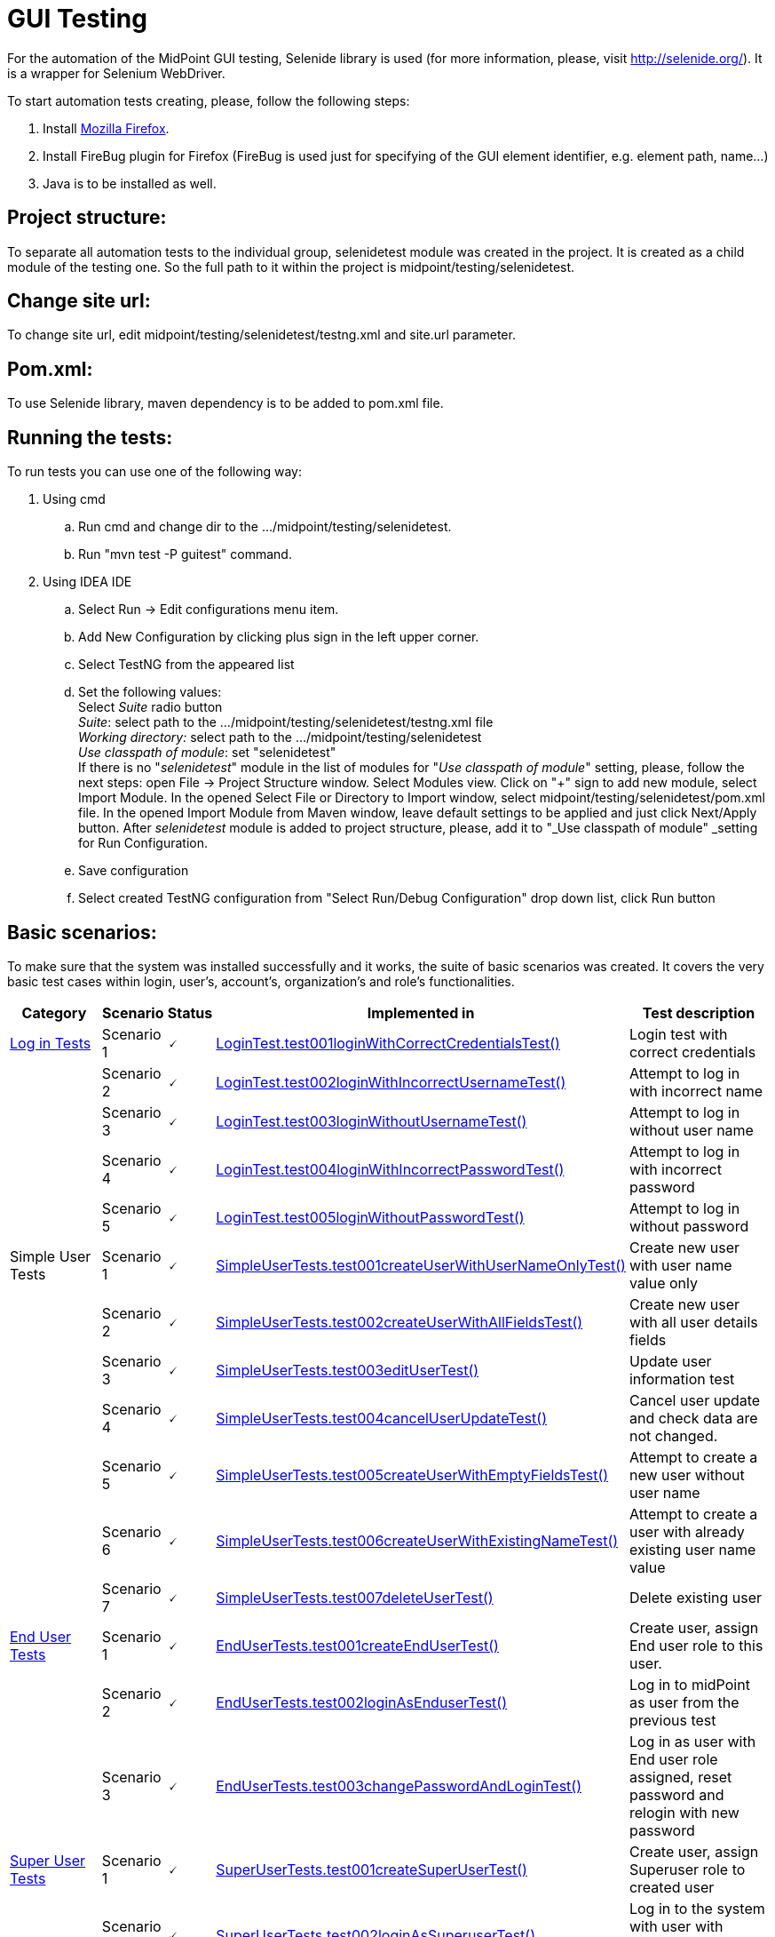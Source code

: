 = GUI Testing
:page-wiki-name: GUI Testing
:page-wiki-id: 2654240
:page-wiki-metadata-create-user: mamut
:page-wiki-metadata-create-date: 2011-06-16T12:06:11.398+02:00
:page-wiki-metadata-modify-user: honchar
:page-wiki-metadata-modify-date: 2015-11-03T09:14:04.579+01:00
:page-upkeep-status: yellow

For the automation of the MidPoint GUI testing, Selenide library is used (for more information, please, visit http://selenide.org/). It is a wrapper for Selenium WebDriver.

To start automation tests creating, please, follow the following steps:

. Install link:https://www.mozilla.org/en-US/firefox/new/[Mozilla Firefox].

. Install FireBug plugin for Firefox (FireBug is used just for specifying of the GUI element identifier, e.g. element path, name...)

. Java is to be installed as well.


== Project structure:

To separate all automation tests to the individual group, selenidetest module was created in the project. It is created as a child module of the testing one. So the full path to it within the project is midpoint/testing/selenidetest.

== Change site url:

To change site url, edit midpoint/testing/selenidetest/testng.xml and site.url parameter.

== Pom.xml:

To use Selenide library, maven dependency is to be added to pom.xml file.

== Running the tests:

To run tests you can use one of the following way:

. Using cmd

.. Run cmd and change dir to the .../midpoint/testing/selenidetest.


.. Run "mvn test -P guitest" command.



. Using IDEA IDE

.. Select Run -> Edit configurations menu item.


.. Add New Configuration by clicking plus sign in the left upper corner.

.. Select TestNG from the appeared list

.. Set the following values: +
Select _Suite_ radio button +
_Suite_: select path to the .../midpoint/testing/selenidetest/testng.xml file +
_Working directory:_ select path to the .../midpoint/testing/selenidetest +
_Use classpath of module_: set "selenidetest"  +
If there is no "_selenidetest_" module in the list of modules for "_Use classpath of module_" setting, please, follow the next steps: open File -> Project Structure window.
Select Modules view.
Click on "+" sign to add new module, select Import Module.
In the opened Select File or Directory to Import window, select midpoint/testing/selenidetest/pom.xml file.
In the opened  Import Module from Maven window, leave default settings to be applied and just click Next/Apply button.
After _selenidetest_ module is added to project structure, please, add it to "_Use classpath of module" _setting for Run Configuration.

.. Save configuration

.. Select created TestNG configuration from "Select Run/Debug Configuration" drop down list, click Run button

== Basic scenarios:

To make sure that the system was installed successfully and it works, the suite of basic scenarios was created.
It covers the very basic test cases within login, user's, account's, organization's and role's functionalities.

[%autowidth]
|===
| Category | Scenario | Status | Implemented in | Test description

| xref:/midpoint/devel/testing/gui/login-tests/[Log in Tests]
| Scenario 1
| 🗸
| link:https://github.com/Evolveum/midpoint/tree/master/testing/selenidetest/src/test/java/com/evolveum/midpoint/testing/selenide/tests/basictests/LoginTest.java[LoginTest.test001loginWithCorrectCredentialsTest()]
| Login test with correct credentials


|
| Scenario 2
| 🗸
| link:https://github.com/Evolveum/midpoint/tree/master/testing/selenidetest/src/test/java/com/evolveum/midpoint/testing/selenide/tests/basictests/LoginTest.java[LoginTest.test002loginWithIncorrectUsernameTest()]
| Attempt to log in with incorrect name


|
| Scenario 3
| 🗸
| link:https://github.com/Evolveum/midpoint/tree/master/testing/selenidetest/src/test/java/com/evolveum/midpoint/testing/selenide/tests/basictests/LoginTest.java[LoginTest.test003loginWithoutUsernameTest()]
| Attempt to log in without user name


|
| Scenario 4
| 🗸
| link:https://github.com/Evolveum/midpoint/tree/master/testing/selenidetest/src/test/java/com/evolveum/midpoint/testing/selenide/tests/basictests/LoginTest.java[LoginTest.test004loginWithIncorrectPasswordTest()]
| Attempt to log in with incorrect password


|
| Scenario 5
| 🗸
| link:https://github.com/Evolveum/midpoint/tree/master/testing/selenidetest/src/test/java/com/evolveum/midpoint/testing/selenide/tests/basictests/LoginTest.java[LoginTest.test005loginWithoutPasswordTest()]
| Attempt to log in without password


| Simple User Tests
| Scenario 1
| 🗸
| link:https://github.com/Evolveum/midpoint/tree/master/testing/selenidetest/src/test/java/com/evolveum/midpoint/testing/selenide/tests/basictests/SimpleUserTests.java[SimpleUserTests.test001createUserWithUserNameOnlyTest()]
| Create new user with user name value only


|
| Scenario 2
| 🗸
| link:https://github.com/Evolveum/midpoint/tree/master/testing/selenidetest/src/test/java/com/evolveum/midpoint/testing/selenide/tests/basictests/SimpleUserTests.java[SimpleUserTests.test002createUserWithAllFieldsTest()]
| Create new user with all user details fields


|
| Scenario 3
| 🗸
| link:https://github.com/Evolveum/midpoint/tree/master/testing/selenidetest/src/test/java/com/evolveum/midpoint/testing/selenide/tests/basictests/SimpleUserTests.java[SimpleUserTests.test003editUserTest()]
| Update user information test


|
| Scenario 4
| 🗸
| link:https://github.com/Evolveum/midpoint/tree/master/testing/selenidetest/src/test/java/com/evolveum/midpoint/testing/selenide/tests/basictests/SimpleUserTests.java[SimpleUserTests.test004cancelUserUpdateTest()]
| Cancel user update and check data are not changed.


|
| Scenario 5
| 🗸
| link:https://github.com/Evolveum/midpoint/tree/master/testing/selenidetest/src/test/java/com/evolveum/midpoint/testing/selenide/tests/basictests/SimpleUserTests.java[SimpleUserTests.test005createUserWithEmptyFieldsTest()]
| Attempt to create a new user without user name


|
| Scenario 6
| 🗸
| link:https://github.com/Evolveum/midpoint/tree/master/testing/selenidetest/src/test/java/com/evolveum/midpoint/testing/selenide/tests/basictests/SimpleUserTests.java[SimpleUserTests.test006createUserWithExistingNameTest()]
| Attempt to create a user with already existing user name value


|
| Scenario 7
| 🗸
| link:https://github.com/Evolveum/midpoint/tree/master/testing/selenidetest/src/test/java/com/evolveum/midpoint/testing/selenide/tests/basictests/SimpleUserTests.java[SimpleUserTests.test007deleteUserTest()]
| Delete existing user


| xref:/midpoint/devel/testing/gui/end-user-tests/[End User Tests]
| Scenario 1
| 🗸
| link:https://github.com/Evolveum/midpoint/tree/master/testing/selenidetest/src/test/java/com/evolveum/midpoint/testing/selenide/tests/basictests/EndUserTests.java[EndUserTests.test001createEndUserTest()]
| Create user, assign End user role to this user.


|
| Scenario 2
| 🗸
| link:https://github.com/Evolveum/midpoint/tree/master/testing/selenidetest/src/test/java/com/evolveum/midpoint/testing/selenide/tests/basictests/EndUserTests.java[EndUserTests.test002loginAsEnduserTest()]
| Log in to midPoint as user from the previous test


|
| Scenario 3
| 🗸
| link:https://github.com/Evolveum/midpoint/tree/master/testing/selenidetest/src/test/java/com/evolveum/midpoint/testing/selenide/tests/basictests/EndUserTests.java[EndUserTests.test003changePasswordAndLoginTest()]
| Log in as user with End user role assigned, reset password and relogin with new password


| xref:/midpoint/devel/testing/gui/super-user-tests/[Super User Tests]
| Scenario 1
| 🗸
| link:https://github.com/Evolveum/midpoint/tree/master/testing/selenidetest/src/test/java/com/evolveum/midpoint/testing/selenide/tests/basictests/SuperUserTests.java[SuperUserTests.test001createSuperUserTest()]
| Create user, assign Superuser role to created user


|
| Scenario 2
| 🗸
| link:https://github.com/Evolveum/midpoint/tree/master/testing/selenidetest/src/test/java/com/evolveum/midpoint/testing/selenide/tests/basictests/SuperUserTests.java[SuperUserTests.test002loginAsSuperuserTest()]
| Log in to the system with user with Superuser role assigned


|
| Scenario 3
| 🗸
| link:https://github.com/Evolveum/midpoint/tree/master/testing/selenidetest/src/test/java/com/evolveum/midpoint/testing/selenide/tests/basictests/SuperUserTests.java[SuperUserTests.test003disableSuperuserAndLoginTest()]
| Disable user with Superuser role assigned, attempt to log in with disabled status


|
| Scenario 4
| 🗸
| link:https://github.com/Evolveum/midpoint/tree/master/testing/selenidetest/src/test/java/com/evolveum/midpoint/testing/selenide/tests/basictests/SuperUserTests.java[SuperUserTests.test004enableSuperuserAndLoginTest()]
| Enable user with Superuser role assigned, log in to the system.


| xref:/midpoint/devel/testing/gui/basic-role-tests/[Basic Role Tests]
| Scenario 1
| 🗸
| link:https://github.com/Evolveum/midpoint/tree/master/testing/selenidetest/src/test/java/com/evolveum/midpoint/testing/selenide/tests/basictests/RoleTests.java[RoleTests.test001createRoleTest()]
| Create new role through Roles -> New role page


|
| Scenario 2
| 🗸
| link:https://github.com/Evolveum/midpoint/tree/master/testing/selenidetest/src/test/java/com/evolveum/midpoint/testing/selenide/tests/basictests/RoleTests.java[RoleTests.test002updateRoleTest()]
| Update the role fields values


|
| Scenario 3
| 🗸
| link:https://github.com/Evolveum/midpoint/tree/master/testing/selenidetest/src/test/java/com/evolveum/midpoint/testing/selenide/tests/basictests/RoleTests.java[RoleTests.test003deleteRoleTest()]
| Delete the role


| xref:/midpoint/devel/testing/gui/basic-organization-tests/[Basic Organization Tests]
| Scenario 1
| 🗸
| link:https://github.com/Evolveum/midpoint/tree/master/testing/selenidetest/src/test/java/com/evolveum/midpoint/testing/selenide/tests/basictests/OrganizationTests.java[OrganizationTests.test001createOrganisationTest()]
| Create new organization through Users -> New organization page


|
| Scenario 2
| 🗸
| link:https://github.com/Evolveum/midpoint/tree/master/testing/selenidetest/src/test/java/com/evolveum/midpoint/testing/selenide/tests/basictests/OrganizationTests.java[OrganizationTests.test002createSubOrganizationTest()]
| Create sub organization for organization created in the Scenario 1


|
| Scenario 3
| 🗸
| link:https://github.com/Evolveum/midpoint/tree/master/testing/selenidetest/src/test/java/com/evolveum/midpoint/testing/selenide/tests/basictests/OrganizationTests.java[OrganizationTests.test003updateOrganizationTest()]
| Update organization created in the Scenario 1


|
| Scenario 4
| 🗸
| link:https://github.com/Evolveum/midpoint/tree/master/testing/selenidetest/src/test/java/com/evolveum/midpoint/testing/selenide/tests/basictests/OrganizationTests.java[OrganizationTests.test004deleteOrganizationTest()]
| Delete organization created in the Scenario 1


| xref:/midpoint/devel/testing/gui/basic-csv-account-tests/[Basic CSV Account Tests]
| Scenario 1
| 🗸
| link:https://github.com/Evolveum/midpoint/tree/master/testing/selenidetest/src/test/java/com/evolveum/midpoint/testing/selenide/tests/basictests/CsvAccountTests.java[CsvAccountTests.test001createCsvAccount()]
| Create test user, import CSV resource with synchronization opportunity, create account for test user with CSV resource, check account


|===

== MidPoint GUI tests covering.

Extended test scenarios are described in the following table:

[%autowidth]
|===
| Category | Scenario | Status | Implemented in | Test description

| xref:/midpoint/devel/testing/gui/resource-user-account-tests/[Resource-User-Account Tests]
| Scenario 1
| (?)
| link:https://github.com/Evolveum/midpoint/tree/master/testing/selenidetest/src/test/java/com/evolveum/midpoint/testing/selenide/tests/account/ResourceUserAccountTests.java[ResourceUserAccountTests.test001importResourceTest()]
| Import OpenDJ resource from"opendj-localhost-resource-sync-no-extension-advanced.xml" file


|
| Scenario 2
| (?)
| link:https://github.com/Evolveum/midpoint/tree/master/testing/selenidetest/src/test/java/com/evolveum/midpoint/testing/selenide/tests/account/ResourceUserAccountTests.java[ResourceUserAccountTests.test002checkResourceConnectionTest()]
| Test imported resource connection


|
| Scenario 3
| (?)
| link:https://github.com/Evolveum/midpoint/tree/master/testing/selenidetest/src/test/java/com/evolveum/midpoint/testing/selenide/tests/account/ResourceUserAccountTests.java[ResourceUserAccountTests.test003createAccountTest()]
| Create user, add account with imported resource to this user


|
| Scenario 4
| (?)
| link:https://github.com/Evolveum/midpoint/tree/master/testing/selenidetest/src/test/java/com/evolveum/midpoint/testing/selenide/tests/account/ResourceUserAccountTests.java[ResourceUserAccountTests.test004updateAccountAttributesTest()]
| Update account attributes (Common Name, Surname), check if user's attributes are updated as well


| xref:/midpoint/devel/testing/gui/resource-user-account-tests/[Organization Structure Tests]
| Scenario 1
| (?)
| link:https://github.com/Evolveum/midpoint/tree/master/testing/selenidetest/src/test/java/com/evolveum/midpoint/testing/selenide/tests/organization/OrganizationStructureTests.java[OrganizationStructureTests.test001importOrganizationStructureFromFileTest()]
| Import organization structure from "org-monkey-island-simple.xml" file


|
| Scenario 2
| (?)
| link:https://github.com/Evolveum/midpoint/tree/master/testing/selenidetest/src/test/java/com/evolveum/midpoint/testing/selenide/tests/organization/OrganizationStructureTests.java[OrganizationStructureTests.test002assignOrgUnitTest()]
| Assign organization to user. Check if organization was assigned to user on the User's details page and on the Organizations Tree page


|
| Scenario 3
| (?)
| link:https://github.com/Evolveum/midpoint/tree/master/testing/selenidetest/src/test/java/com/evolveum/midpoint/testing/selenide/tests/organization/OrganizationStructureTests.java[OrganizationStructureTests.test003unassignOrgUnitTest()]
| Unassign organization from user. Check if ser was unassigned.


| Object Template Tests
| Scenario 1
| (?)
| link:https://github.com/Evolveum/midpoint/tree/master/testing/selenidetest/src/test/java/com/evolveum/midpoint/testing/selenide/tests/ObjectTemplateTests.java[ObjectTemplateTests.test001supplyUserAttributesByObjectTemplateTest()]
| Check if user's credentials are updated according to User Template settings


|===

Note: almost all tests use midPoint searches for different objects, e.g. search for user on Users page, search for resource in Select resource(s) window while adding account, etc.
So there is no separate test for such functionality as it is tested within another tests.

*Legend:* +
🗸 - fully implemented +
(?) - partially implemented, work in progress +
- not implemented at all